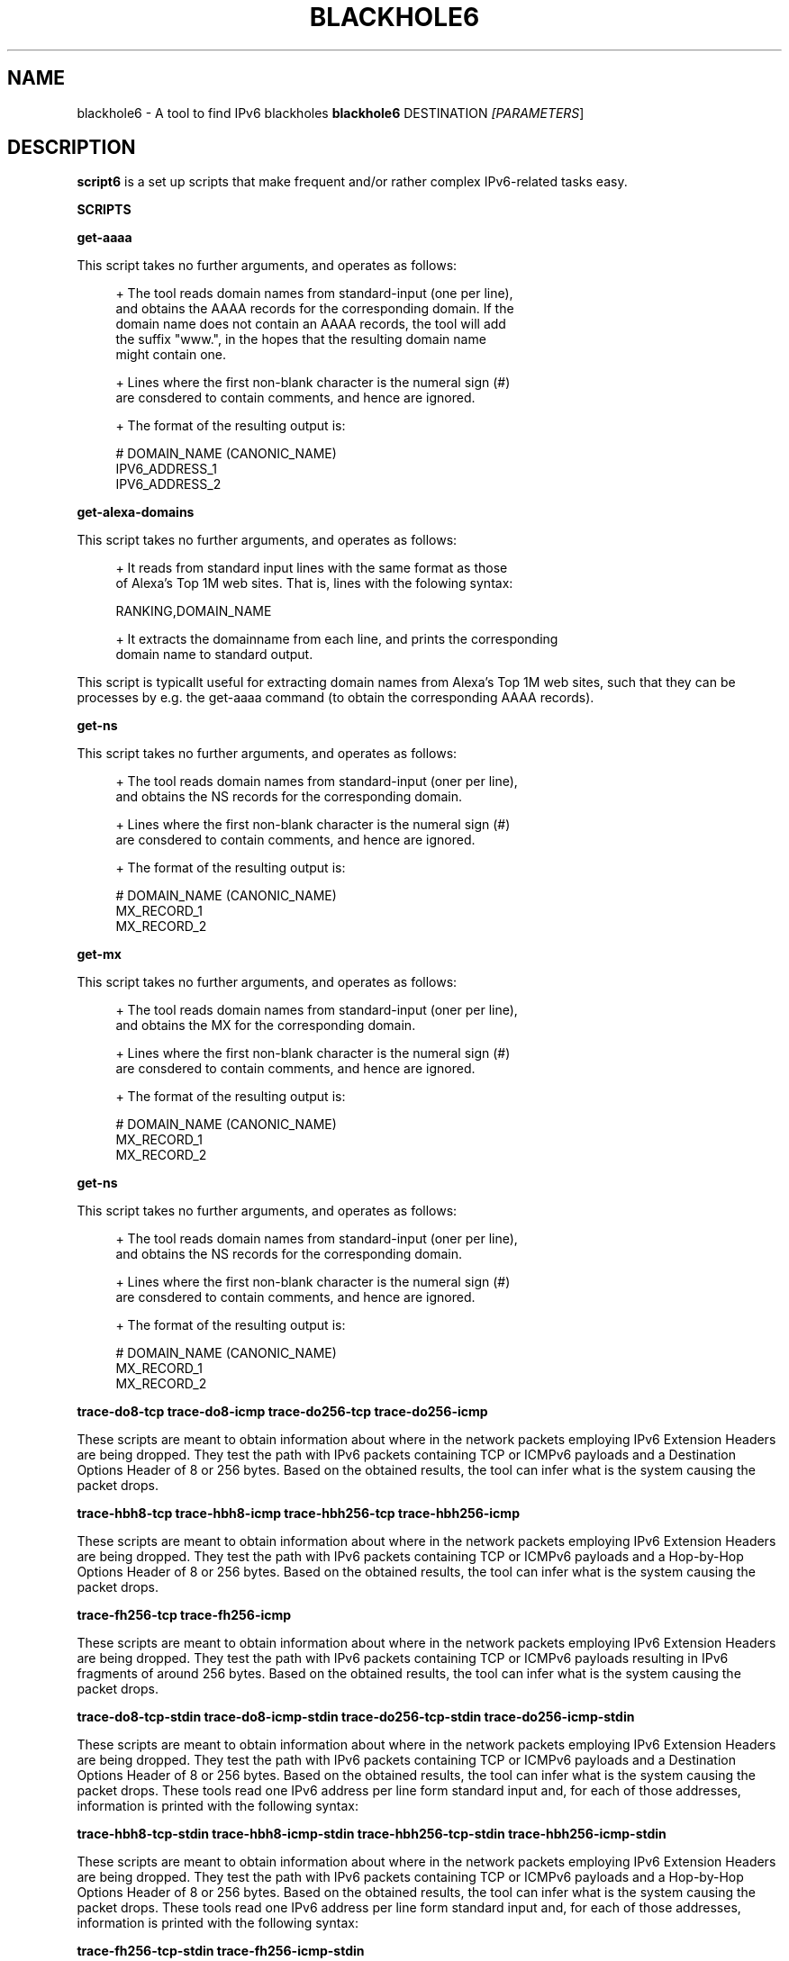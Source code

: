 .TH BLACKHOLE6 1
.SH NAME
blackhole6 \- A tool to find IPv6 blackholes
.B blackhole6
.RB DESTINATION\| 
.IR [PARAMETERS \|]

.SH DESCRIPTION
.B script6
is a set up scripts that make frequent and/or rather complex IPv6\-related tasks easy.

\fBSCRIPTS\fR

\fBget\-aaaa\fR

This script takes no further arguments, and operates as follows:

.sp
.RS 4
.nf
\+ The tool reads domain names from standard-input (one per line),
\  and obtains the AAAA records for the corresponding domain. If the
\  domain name does not contain an AAAA records, the tool will add
\  the suffix "www.", in the hopes that the resulting domain name
\  might contain one.

\+ Lines where the first non-blank character is the numeral sign (#)
\  are consdered to contain comments, and hence are ignored.

\+ The format of the resulting output is:
.fi
.RE

.sp
.RS 4
.nf
  # DOMAIN_NAME (CANONIC_NAME)
  IPV6_ADDRESS_1
  IPV6_ADDRESS_2
.fi
.RE


\fBget\-alexa-domains\fR

This script takes no further arguments, and operates as follows:

.sp
.RS 4
.nf
\+ It reads from standard input lines with the same format as those
of Alexa's Top 1M web sites. That is, lines with the folowing syntax:
.fi
.RE

.sp
.RS 4
.nf
RANKING,DOMAIN_NAME
.fi
.RE

.sp
.RS 4
.nf
\+ It extracts the domainname from each line, and prints the corresponding
domain name to standard output.
.fi
.RE

This script is typicallt useful for extracting domain names from Alexa's
Top 1M web sites, such that they can be processes by e.g. the get\-aaaa
command (to obtain the corresponding AAAA records).


\fBget\-ns\fR

This script takes no further arguments, and operates as follows:

.sp
.RS 4
.nf
\+ The tool reads domain names from standard-input (oner per line),
\  and obtains the NS records for the corresponding domain.

\+ Lines where the first non-blank character is the numeral sign (#)
\  are consdered to contain comments, and hence are ignored.

\+ The format of the resulting output is:
.fi
.RE

.sp
.RS 4
.nf
  # DOMAIN_NAME (CANONIC_NAME)
  MX_RECORD_1
  MX_RECORD_2
.fi
.RE


\fBget\-mx\fR

This script takes no further arguments, and operates as follows:

.sp
.RS 4
.nf
\+ The tool reads domain names from standard-input (oner per line),
\  and obtains the MX for the corresponding domain.

\+ Lines where the first non-blank character is the numeral sign (#)
\  are consdered to contain comments, and hence are ignored.

\+ The format of the resulting output is:
.fi
.RE

.sp
.RS 4
.nf
  # DOMAIN_NAME (CANONIC_NAME)
  MX_RECORD_1
  MX_RECORD_2
.fi
.RE

\fBget\-ns\fR

This script takes no further arguments, and operates as follows:

.sp
.RS 4
.nf
\+ The tool reads domain names from standard-input (oner per line),
\  and obtains the NS records for the corresponding domain.

\+ Lines where the first non-blank character is the numeral sign (#)
\  are consdered to contain comments, and hence are ignored.

\+ The format of the resulting output is:
.fi
.RE

.sp
.RS 4
.nf
  # DOMAIN_NAME (CANONIC_NAME)
  MX_RECORD_1
  MX_RECORD_2
.fi
.RE

\fBtrace-do8-tcp\fR
\fBtrace-do8-icmp\fR
\fBtrace-do256-tcp\fR
\fBtrace-do256-icmp\fR

These scripts are meant to obtain information about where in the network packets employing IPv6 Extension Headers are being dropped. They test the path with IPv6 packets containing TCP or ICMPv6 payloads and a Destination Options Header of 8 or 256 bytes. Based on the obtained results, the tool can infer what is the system causing the packet drops.


\fBtrace-hbh8-tcp\fR
\fBtrace-hbh8-icmp\fR
\fBtrace-hbh256-tcp\fR
\fBtrace-hbh256-icmp\fR

These scripts are meant to obtain information about where in the network packets employing IPv6 Extension Headers are being dropped. They test the path with IPv6 packets containing TCP or ICMPv6 payloads and a Hop-by-Hop Options Header of 8 or 256 bytes. Based on the obtained results, the tool can infer what is the system causing the packet drops.


\fBtrace-fh256-tcp\fR
\fBtrace-fh256-icmp\fR

These scripts are meant to obtain information about where in the network packets employing IPv6 Extension Headers are being dropped. They test the path with IPv6 packets containing TCP or ICMPv6 payloads resulting in IPv6 fragments of around 256 bytes. Based on the obtained results, the tool can infer what is the system causing the packet drops.


\fBtrace-do8-tcp-stdin\fR
\fBtrace-do8-icmp-stdin\fR
\fBtrace-do256-tcp-stdin\fR
\fBtrace-do256-icmp-stdin\fR

These scripts are meant to obtain information about where in the network packets employing IPv6 Extension Headers are being dropped. They test the path with IPv6 packets containing TCP or ICMPv6 payloads and a Destination Options Header of 8 or 256 bytes. Based on the obtained results, the tool can infer what is the system causing the packet drops. These tools read one IPv6 address per line form standard input and, for each of those addresses, information is printed with the following syntax:



\fBtrace-hbh8-tcp-stdin\fR
\fBtrace-hbh8-icmp-stdin\fR
\fBtrace-hbh256-tcp-stdin\fR
\fBtrace-hbh256-icmp-stdin\fR

These scripts are meant to obtain information about where in the network packets employing IPv6 Extension Headers are being dropped. They test the path with IPv6 packets containing TCP or ICMPv6 payloads and a Hop-by-Hop Options Header of 8 or 256 bytes. Based on the obtained results, the tool can infer what is the system causing the packet drops. These tools read one IPv6 address per line form standard input and, for each of those addresses, information is printed with the following syntax:



\fBtrace-fh256-tcp-stdin\fR
\fBtrace-fh256-icmp-stdin\fR

These scripts are meant to obtain information about where in the network packets employing IPv6 Extension Headers are being dropped. They test the path with IPv6 packets containing TCP or ICMPv6 payloads resulting in IPv6 fragments of around 256 bytes. Based on the obtained results, the tool can infer what is the system causing the packet drops. These tools read one IPv6 address per line form standard input and, for each of those addresses, information is printed with the following syntax:



.TP
.BR \-h\| ,\  \-\-help

Print help information for the 
.B scan6
tool. 

.SH EXAMPLES

The following sections illustrate typical use cases of the
.B script6
tool.

\fBExample #1\fR

# scan6 \-i eth0 \-L \-e \-v

Perform host scanning on the local network ("\-L" option) using interface "eth0" ("\-i" option). Use both ICMPv6 echo requests and unrecognized IPv6 options of type 10xxxxxx (default). Print link-link layer addresses along with IPv6 addresses ("\-e" option). Be verbose ("\-v" option).


\fBExample #2\fR

# scan6 \-d 2001:db8::/64 \-\-tgt\-virtual\-machines all \-\-ipv4\-host 10.10.10.0/24

Scan for virtual machines (both VirtualBox and vmware) in the prefix 2001:db8::/64. The additional information about the IPv4 prefix employed by the host system is leveraged to reduce the search space.

\fBExample #3\fR

# scan6 \-d 2001:db8::/64 \-\-tgt\-ipv4\-embedded ipv4\-32 \-\-ipv4\-host 10.10.10.0/24

Scan for IPv6 addresses of the network 2001:db8::/64 that embed the IPv4 prefix 10.10.10.0/24 (with the 32-bit encoding).

\fBExample #4\fR

# scan6 \-d 2001:db8:0\-500:0\-1000

Scan for IPv6 addresses of the network 2001:db8::/64, varying the two lowest order 16\-bit words of the addresses in the range 0\-500 and 0\-1000, respectively.

\fBExample #5\fR

# scan6 \-d fc00::/64 \-\-tgt\-vendor 'Dell Inc' \-p tcp

Scan for network devices manufactured by 'Dell Inc' in the target prefix fc00::/64. The tool will employ TCP segments as the probe packets (rather than the default ICMPv6 echo requests).

\fBExample #6\fR

# scan6 \-i eth0 \-L \-S 66:55:44:33:22:11 \-p unrec \-P global \-v

Use the "eth0" interface ("\-i" option) to perform host-scanning on the local network ("\-L" option). The Ethernet Source Address is set to "66:55:44:33:22:11" ("\-S" option). The probe packets will be IPv6 packets with unrecognized options of type 10xxxxxx ("\-p" option). The tool will only print IPv6 global addresses ("\-P" option). The tool will be verbose.

\fBExample #7\fR

# scan6 \-d 2001:db8::/64 \-w KNOWN_IIDS

Perform an address scan of a set of known hosts listed in the file KNOWN_IIDS, at remote network 2001:db8::/64. The target addresses are obtaining by concatenating the network prefix 2001:db8::/64 with the interface IDs of each of the addresses fund in the file KNOWN_IIDS.

\fBExample #8\fR

# scan6 \-i eth0 \-L \-P global \-\-print\-unique \-e

Use the "eth0" interface ("\-i" option) to perform host-scanning on the local network ("\-L" option). Print only global unicast addresses ("\-P" option), and at most one IPv6 address per Ethernet address ("\-\-print\-unique" option). Ethernet addresses will be printed along with the corresponiding IPv6 address ("\-e" option).

\fBExample #9\fR

# scan6 \-m knownprefixes.txt \-w knowniids.txt \-l \-z 60 \-t \-v

Build the list of targets from the IPv6 prefixes contained in the file 'knownprefixes.txt' and the Interface IDs (IIDs) contained in the file 'knowniids.txt'. Poll the targets periodically ("\-l" option), and sleep 60 seconds after each iteration ("\-z" option). Print a timestamp along the IPv6 address of each alive node ("\-t" option). Be verbose ("\-v" option).




.SH AUTHOR
The
.B script6
tool and the corresponding manual pages were produced by Fernando Gont 
.I <fgont@si6networks.com>
for SI6 Networks 
.IR <http://www.si6networks.com> .

.SH COPYRIGHT
Copyright (c) 2014 Fernando Gont.

Permission is granted to copy, distribute and/or modify this document under the terms of the GNU Free Documentation License, Version 1.3 or any later version published by the Free Software Foundation; with no Invariant Sections, no Front\-Cover Texts, and no Back\-Cover Texts.  A copy of the license is available at
.IR <http://www.gnu.org/licenses/fdl.html> .
